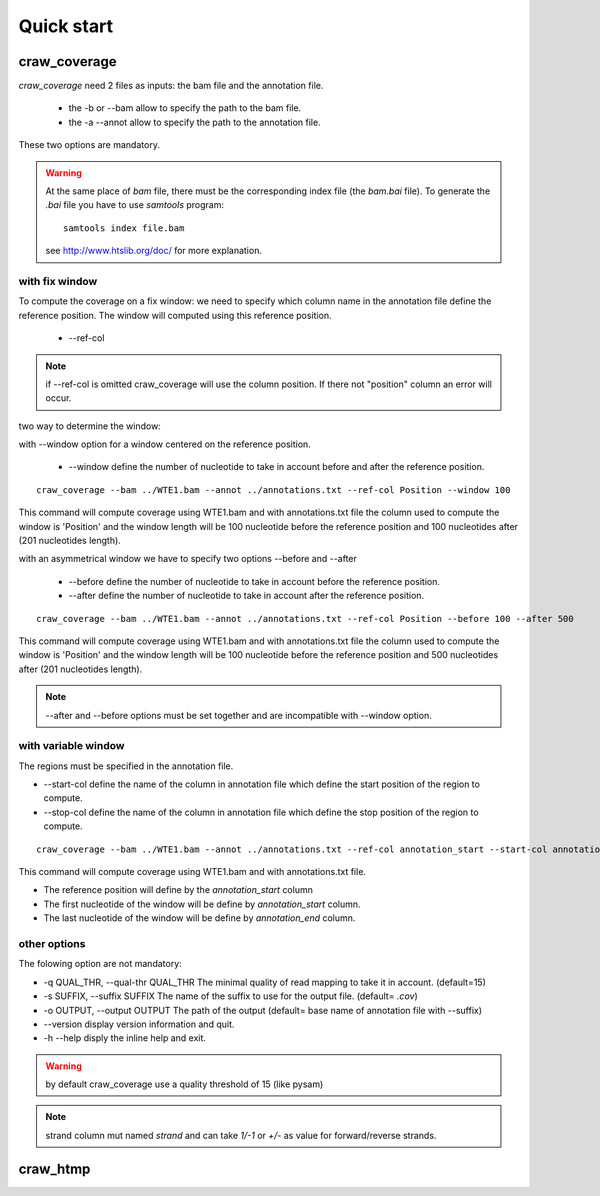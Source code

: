 .. _quickstart:

===========
Quick start
===========


craw_coverage
=============

`craw_coverage` need 2 files as inputs: the bam file and the annotation file.

 * the -b or --bam allow to specify the path to the bam file.
 * the -a --annot allow to specify the path to the annotation file.

These two options are mandatory.

.. warning::
    At the same place of `bam` file, there must be the corresponding index file (the `bam.bai` file).
    To generate the `.bai` file you have to use `samtools` program: ::

        samtools index file.bam

    see http://www.htslib.org/doc/ for more explanation.

with fix window
---------------

To compute the coverage on a fix window:
we need to specify which column name in the annotation file define the reference position.
The window will computed using this reference position.

    * --ref-col

.. note::
    if --ref-col is omitted craw_coverage will use the column position. If there not "position" column
    an error will occur.


two way to determine the window:

with --window option for a window centered on the reference position.

    * --window define the number of nucleotide to take in account before and after the reference position.

::

    craw_coverage --bam ../WTE1.bam --annot ../annotations.txt --ref-col Position --window 100

This command will compute coverage using WTE1.bam and with annotations.txt file the column used to compute the window
is 'Position' and the window length will be 100 nucleotide before the reference position and 100 nucleotides after
(201 nucleotides length).

with an asymmetrical window we have to specify two options \-\-before and \-\-after

    * \-\-before define the number of nucleotide to take in account before the reference position.
    * \-\-after  define the number of nucleotide to take in account after the reference position.

::

    craw_coverage --bam ../WTE1.bam --annot ../annotations.txt --ref-col Position --before 100 --after 500

This command will compute coverage using WTE1.bam and with annotations.txt file the column used to compute the window
is 'Position' and the window length will be 100 nucleotide before the reference position and 500 nucleotides after
(201 nucleotides length).


.. note::
    --after and --before options must be set together and are incompatible with --window option.

with variable window
--------------------

The regions must be specified in the annotation file.

* \-\-start-col define the name of the column in annotation file which define the start position of the region to compute.
* \-\-stop-col define the name of the column in annotation file which define the stop position of the region to compute.

::

    craw_coverage --bam ../WTE1.bam --annot ../annotations.txt --ref-col annotation_start --start-col annotation_start  --stop-col annotation_end

This command will compute coverage using WTE1.bam and with annotations.txt file.

* The reference position will define by the *annotation_start* column
* The first nucleotide of the window will be define by *annotation_start* column.
* The last nucleotide of the window will be define by *annotation_end* column.

other options
-------------
The folowing option are not mandatory:

* -q QUAL_THR, \-\-qual-thr QUAL_THR The minimal quality of read mapping to take it in account. (default=15)
* -s SUFFIX, \-\-suffix SUFFIX The name of the suffix to use for the output file. (default= `.cov`)
* -o OUTPUT, \-\-output OUTPUT The path of the output (default= base name of annotation file with --suffix)
* \-\-version display version information and quit.
* -h --help disply the inline help and exit.

.. warning::
    by default craw_coverage use a quality threshold of 15 (like pysam)

.. note::
    strand column mut named *strand* and can take `1/-1` or `+/-` as value for forward/reverse strands.


craw_htmp
=========


